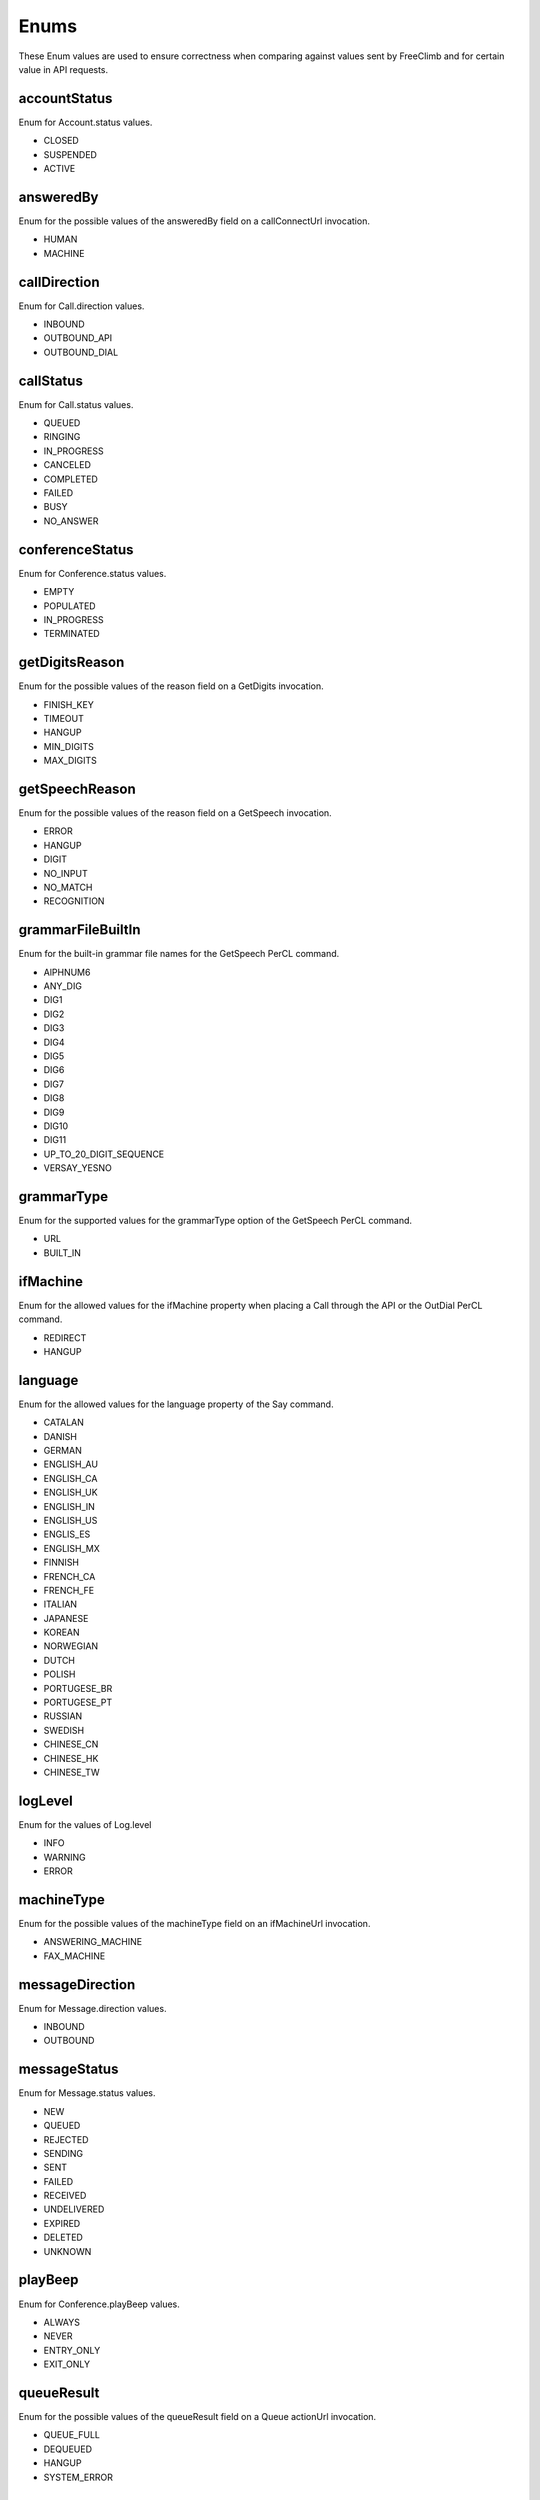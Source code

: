 Enums
======

These Enum values are used to ensure correctness when comparing against values sent by FreeClimb and for certain value in API requests.

.. _Enums-accountStatus-label:

accountStatus
-------------

Enum for Account.status values.

- CLOSED
- SUSPENDED
- ACTIVE

.. _Enums-answeredBy-label:

answeredBy
-----------

Enum for the possible values of the answeredBy field on a callConnectUrl invocation.

- HUMAN
- MACHINE

.. _Enums-callDirection-label:

callDirection
-------------

Enum for Call.direction values.

- INBOUND
- OUTBOUND_API
- OUTBOUND_DIAL

.. _Enums-callStatus-label:

callStatus
----------

Enum for Call.status values.

- QUEUED
- RINGING
- IN_PROGRESS
- CANCELED
- COMPLETED
- FAILED
- BUSY
- NO_ANSWER

.. _Enums-conferenceStatus-label:

conferenceStatus
-----------------

Enum for Conference.status values.

- EMPTY
- POPULATED
- IN_PROGRESS
- TERMINATED

.. _Enums-getDigitsReason-label:

getDigitsReason
---------------

Enum for the possible values of the reason field on a GetDigits invocation.

- FINISH_KEY
- TIMEOUT
- HANGUP
- MIN_DIGITS
- MAX_DIGITS

.. _Enums-getSpeechReason-label:

getSpeechReason
---------------

Enum for the possible values of the reason field on a GetSpeech invocation.

- ERROR
- HANGUP
- DIGIT
- NO_INPUT
- NO_MATCH
- RECOGNITION

.. _Enums-grammarFileBuiltIn-label:

grammarFileBuiltIn
-------------------

Enum for the built-in grammar file names for the GetSpeech PerCL command.

- AlPHNUM6
- ANY_DIG
- DIG1
- DIG2
- DIG3
- DIG4
- DIG5
- DIG6
- DIG7
- DIG8
- DIG9
- DIG10
- DIG11
- UP_TO_20_DIGIT_SEQUENCE
- VERSAY_YESNO

.. _Enums-grammarType-label:

grammarType
------------

Enum for the supported values for the grammarType option of the GetSpeech PerCL command.

- URL
- BUILT_IN

.. _Enums-ifMachine-label:

ifMachine
----------

Enum for the allowed values for the ifMachine property when placing a Call through the API or the OutDial PerCL command.

- REDIRECT
- HANGUP

.. _Enums-language-label:

language
---------

Enum for the allowed values for the language property of the Say command.

- CATALAN
- DANISH
- GERMAN
- ENGLISH_AU
- ENGLISH_CA
- ENGLISH_UK
- ENGLISH_IN
- ENGLISH_US
- ENGLIS_ES
- ENGLISH_MX
- FINNISH
- FRENCH_CA
- FRENCH_FE
- ITALIAN
- JAPANESE
- KOREAN
- NORWEGIAN
- DUTCH
- POLISH
- PORTUGESE_BR
- PORTUGESE_PT
- RUSSIAN
- SWEDISH
- CHINESE_CN
- CHINESE_HK
- CHINESE_TW

.. _Enums-logLevel-label:

logLevel
--------

Enum for the values of Log.level

- INFO
- WARNING
- ERROR

.. _Enums-machineType-label:

machineType
-----------

Enum for the possible values of the machineType field on an ifMachineUrl invocation.

- ANSWERING_MACHINE
- FAX_MACHINE

.. _Enums-messageDirection-label:

messageDirection
----------------

Enum for Message.direction values.

- INBOUND
- OUTBOUND

.. _Enums-messageStatus-label:

messageStatus
-------------

Enum for Message.status values.

- NEW
- QUEUED
- REJECTED
- SENDING
- SENT
- FAILED
- RECEIVED
- UNDELIVERED
- EXPIRED
- DELETED
- UNKNOWN

.. _Enums-playBeep-label:

playBeep
---------

Enum for Conference.playBeep values.

- ALWAYS
- NEVER
- ENTRY_ONLY
- EXIT_ONLY

.. _Enums-queueResult-label:

queueResult
-----------

Enum for the possible values of the queueResult field on a Queue actionUrl invocation.

- QUEUE_FULL
- DEQUEUED
- HANGUP
- SYSTEM_ERROR

.. _Enums-recordUtteranceTermReason-label:

recordUtteranceTermReason
--------------------------

Enum for the possible values of the termReason field on a RecordUtterance actionUrl invocation.

- FINISH_KEY
- TIMEOUT
- HANGUP
- MAX_LENGTH

.. _Enums-requestType-label:

requestType
-----------

Enum for requestType values. Can be checked against to know the format of the callback.

- INBOUND_CALL
- RECORD
- GET_DIGITS
- GET_SPEECH
- REDIRECT
- PAUSE
- OUT_DIAL_START
- OUT_DIAL_CONNECT
- OUT_DIAL_API_CONNECT
- MACHINE_DETECTED
- DEQUEUE
- QUEUE_WAIT
- ADD_TO_QUEUE_NOTIFICATION
- REMOVE_FROM_QUEUE_NOTIFICATION
- CALL_STATUS
- CREATE_CONFERENCE
- CONFERENCE_STATUS
- LEAVE_CONFERENCE
- ADD_TO_CONFERENCE_NOTIFICATION
- CONFERENCE_RECORDING_STATUS
- CONFERENCE_CALL_CONTROL
- MESSAGE_DELIVERY
- MESSAGE_STATUS